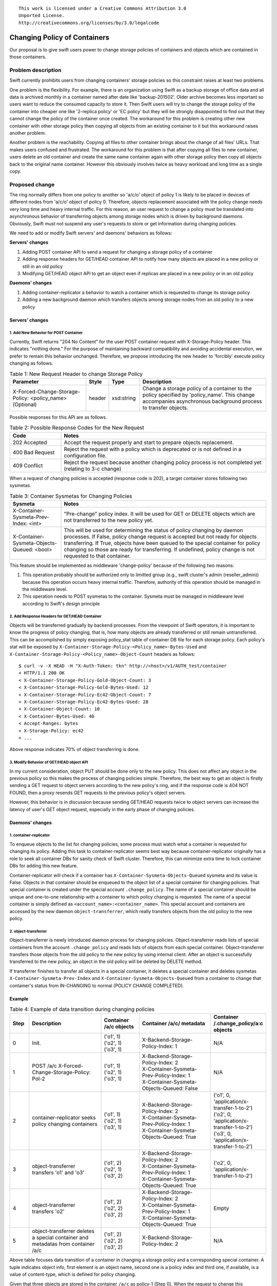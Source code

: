 ::

  This work is licensed under a Creative Commons Attribution 3.0
  Unported License.
  http://creativecommons.org/licenses/by/3.0/legalcode

=============================
Changing Policy of Containers
=============================

Our proposal is to give swift users power to change storage policies of
containers and objects which are contained in those containers.

Problem description
===================

Swift currently prohibits users from changing containers' storage policies so
this constraint raises at least two problems.

One problem is the flexibility. For example, there is an organization using
Swift as a backup storage of office data and all data is archived monthly in a
container named after date like 'backup-201502'. Older archive becomes less
important so users want to reduce the consumed capacity to store it. Then Swift
users will try to change the storage policy of the container into cheaper one
like '2-replica policy' or 'EC policy' but they will be strongly
disappointed to find out that they cannot change the policy of the container
once created. The workaround for this problem is creating other new container
with other storage policy then copying all objects from an existing container
to it but this workaround raises another problem.

Another problem is the reachability. Copying all files to other container
brings about the change of all files' URLs. That makes users confused and
frustrated. The workaround for this problem is that after copying all files to
new container, users delete an old container and create the same name container
again with other storage policy then copy all objects back to the original name
container. However this obviously involves twice as heavy workload and long
time as a single copy.

Proposed change
===============

The ring normally differs from one policy to another so 'a/c/o' object of
policy 1 is likely to be placed in devices of different nodes from 'a/c/o'
object of policy 0. Therefore, objects replacement associated with the policy
change needs very long time and heavy internal traffic. For this reason,
an user request to change a policy must be translated
into asynchronous behavior of transferring objects among storage nodes which is
driven by background daemons. Obviously, Swift must not suspend any
user's requests to store or get information during changing policies.

We need to add or modify Swift servers' and daemons' behaviors as follows:

**Servers' changes**

1. Adding POST container API to send a request for changing a storage policy
   of a container
#. Adding response headers for GET/HEAD container API to notify how many
   objects are placed in a new policy or still in an old policy
#. Modifying GET/HEAD object API to get an object even if replicas are placed
   in a new policy or in an old policy

**Daemons' changes**

1. Adding container-replicator a behavior to watch a container which is
   requested to change its storage policy
#. Adding a new background daemon which transfers objects among storage nodes
   from an old policy to a new policy

Servers' changes
----------------

1. Add New Behavior for POST Container
^^^^^^^^^^^^^^^^^^^^^^^^^^^^^^^^^^^^^^

Currently, Swift returns "204 No Content" for the user POST container request
with X-Storage-Policy header. This indicates "nothing done." For the purpose
of maintaining backward compatibility and avoiding accidental execution, we
prefer to remain this behavior unchanged. Therefore, we propose introducing the
new header to 'forcibly' execute policy changing as follows.

.. list-table:: Table 1: New Request Header to change Storage Policy
   :widths: 30 8 12 50
   :header-rows: 1

   * - Parameter
     - Style
     - Type
     - Description
   * - X-Forced-Change-Storage-Policy: <policy_name> (Optional)
     - header
     - xsd:string
     - Change a storage policy of a container to the policy specified by
       'policy_name'. This change accompanies asynchronous background process
       to transfer objects.

Possible responses for this API are as follows.

.. list-table:: Table 2: Possible Response Codes for the New Request
   :widths: 2 8
   :header-rows: 1

   * - Code
     - Notes
   * - 202 Accepted
     - Accept the request properly and start to prepare objects replacement.
   * - 400 Bad Request
     - Reject the request with a policy which is deprecated or is not defined
       in a configuration file.
   * - 409 Conflict
     - Reject the request because another changing policy process is not
       completed yet (relating to 3-c change)

When a request of changing policies is accepted (response code is 202), a
target container stores following two sysmetas.

.. list-table:: Table 3: Container Sysmetas for Changing Policies
   :widths: 2 8
   :header-rows: 1

   * - Sysmeta
     - Notes
   * - X-Container-Sysmeta-Prev-Index: <int>
     - "Pre-change" policy index. It will be used for GET or DELETE objects
       which are not transferred to the new policy yet.
   * - X-Container-Sysmeta-Objects-Queued: <bool>
     - This will be used for determining the status of policy changing by
       daemon processes. If False, policy change request is accepted but not
       ready for objects transferring. If True, objects have been queued to the
       special container for policy changing so those are ready for
       transferring. If undefined, policy change is not requested to that
       container.

This feature should be implemented as middleware 'change-policy' because of
the following two reasons:

1. This operation probably should be authorized only to limitted group
   (e.g., swift cluster's admin (reseller_admin)) because this operation
   occurs heavy internal traffic.
   Therefore, authority of this operation should be managed in the middleware
   level.
#. This operation needs to POST sysmetas to the container. Sysmeta must be
   managed in middleware level according to Swift's design principle

2. Add Response Headers for GET/HEAD Container
^^^^^^^^^^^^^^^^^^^^^^^^^^^^^^^^^^^^^^^^^^^^^^

Objects will be transferred gradually by backend processes. From the viewpoint
of Swift operators, it is important to know the progress of policy changing,
that is, how many objects are already transferred or still remain
untransferred. This can be accomplished by simply exposing policy_stat table of
container DB file for each storage policy. Each policy's stat will be exposed
by ``X-Container-Storage-Policy-<Policy_name>-Bytes-Used`` and
``X-Container-Storage-Policy-<Policy_name>-Object-Count`` headers as follows::

  $ curl -v -X HEAD -H "X-Auth-Token: tkn" http://<host>/v1/AUTH_test/container
  < HTTP/1.1 200 OK
  < X-Container-Storage-Policy-Gold-Object-Count: 3
  < X-Container-Storage-Policy-Gold-Bytes-Used: 12
  < X-Container-Storage-Policy-Ec42-Object-Count: 7
  < X-Container-Storage-Policy-Ec42-Bytes-Used: 28
  < X-Container-Object-Count: 10
  < X-Container-Bytes-Used: 40
  < Accept-Ranges: bytes
  < X-Storage-Policy: ec42
  < ...

Above response indicates 70% of object transferring is done.

3. Modify Behavior of GET/HEAD object API
^^^^^^^^^^^^^^^^^^^^^^^^^^^^^^^^^^^^^^^^^

In my current consideration, object PUT should be done only to the new policy.
This does not affect any object in the previous policy so this makes the
process of changing policies simple.
Therefore, the best way to get an object is firstly sending a GET request to
object servers according to the new policy's ring, and if the response code is
404 NOT FOUND, then a proxy resends GET requests to the previous policy's
object servers.

However, this behavior is in discussion because sending GET/HEAD requests twice
to object servers can increase the latency of user's GET object request,
especially in the early phase of changing policies.

Daemons' changes
----------------

1. container-replicator
^^^^^^^^^^^^^^^^^^^^^^^

To enqueue objects to the list for changing policies, some process must watch
what a container is requested for changing its policy. Adding this task to
container-replicator seems best way because container-replicator originally
has a role to seek all container DBs for sanity check of Swift cluster.
Therefore, this can minimize extra time to lock container DBs for adding this
new feature.

Container-replicator will check if a container has
``X-Container-Sysmeta-Objects-Queued`` sysmeta and its value is False. Objects
in that container should be enqueued to the object list of a special container
for changing policies. That special container is created under the special
account ``.change_policy``. The name of a special container should be unique
and one-to-one relationship with a container to which policy changing is
requested. The name of a special container is simply defined as
``<account_name>:<container_name>``. This special account and containers are
accessed by the new daemon ``object-transferrer``, which really transfers
objects from the old policy to the new policy.

2. object-transferrer
^^^^^^^^^^^^^^^^^^^^^

Object-transferrer is newly introduced daemon process for changing policies.
Object-transferrer reads lists of special containers from the account
``.change_policy`` and reads lists of objects from each special container.
Object-transferrer transfers those objects from the old policy to the new
policy by using internal client. After an object is successfully transferred
to the new policy, an object in the old policy will be deleted by DELETE
method.

If transferrer finishes to transfer all objects in a special container, it
deletes a special container and deletes sysmetas
``X-Container-Sysmeta-Prev-Index`` and ``X-Container-Sysmeta-Objects-Queued``
from a container to change that container's status from IN-CHANGING to normal
(POLICY CHANGE COMPLETED).

Example
-------

.. list-table:: Table 4: Example of data transition during changing policies
   :widths: 1 4 2 4 2
   :header-rows: 1

   * - Step
     - Description
     - Container /a/c
       objects
     - Container /a/c/ metadata
     - Container /.change_policy/a:c
       objects
   * - | 0
     - | Init.
     - | ('o1', 1)
       | ('o2', 1)
       | ('o3', 1)
     - | X-Backend-Storage-Policy-Index: 1
     - | N/A
   * - | 1
     - | POST /a/c X-Forced-Change-Storage-Policy: Pol-2
     - | ('o1', 1)
       | ('o2', 1)
       | ('o3', 1)
     - | X-Backend-Storage-Policy-Index: 2
       | X-Container-Sysmeta-Prev-Policy-Index: 1
       | X-Container-Sysmeta-Objects-Queued: False
     - | N/A
   * - | 2
     - | container-replicator seeks policy changing containers
     - | ('o1', 1)
       | ('o2', 1)
       | ('o3', 1)
     - | X-Backend-Storage-Policy-Index: 2
       | X-Container-Sysmeta-Prev-Policy-Index: 1
       | X-Container-Sysmeta-Objects-Queued: True
     - | ('o1', 0, 'application/x-transfer-1-to-2')
       | ('o2', 0, 'application/x-transfer-1-to-2')
       | ('o3', 0, 'application/x-transfer-1-to-2')
   * - | 3
     - | object-transferrer transfers 'o1' and 'o3'
     - | ('o1', 2)
       | ('o2', 1)
       | ('o3', 2)
     - | X-Backend-Storage-Policy-Index: 2
       | X-Container-Sysmeta-Prev-Policy-Index: 1
       | X-Container-Sysmeta-Objects-Queued: True
     - | ('o2', 0, 'application/x-transfer-1-to-2')
   * - | 4
     - | object-transferrer transfers 'o2'
     - | ('o1', 2)
       | ('o2', 2)
       | ('o3', 2)
     - | X-Backend-Storage-Policy-Index: 2
       | X-Container-Sysmeta-Prev-Policy-Index: 1
       | X-Container-Sysmeta-Objects-Queued: True
     - | Empty
   * - | 5
     - | object-transferrer deletes a special container and metadatas from
         container /a/c
     - | ('o1', 2)
       | ('o2', 2)
       | ('o3', 2)
     - | X-Backend-Storage-Policy-Index: 2
     - | N/A

Above table focuses data transition of a container in changing a storage policy
and a corresponding special container. A tuple indicates object info, first
element is an object name, second one is a policy index and third one, if
available, is a value of content-type, which is defined for policy changing.

Given that three objects are stored in the container ``/a/c`` as policy-1
(Step 0). When the request to change this container's
policy to policy-2 is accepted (Step 1), a backend policy index will be
changed to 2 and two sysmetas are stored in this container. In the periodical
container-replicator process, replicator finds a container with policy change
sysmetas and then creates a special container ``/.change_policy/a:c`` with
a list of objects (Step 2). Those objects have info of old policy and new policy
with the field of content-type. When object-transferrer finds this special
container from ``.change_policy`` account, it gets some objects from the old
policy (usually from a local device) and puts them to the new policy's storage
nodes (Step 3 and 4). If the special container becomes empty (Step 5), it
indicates policy changing for that container finished so the special container
is deleted and policy changing metadatas of an original container are also
deleted.

Alternatives: As Sub-Function of Container-Reconciler
-----------------------------------------------------

Container-reconciler is a daemon process which restores objects registered in
an incorrect policy into a correct policy. Therefore, the reconciling procedure
satisfies almost all of functional requirements for policy changing. The
advantage of using container-reconciler for policy changing is that we need to
modify a very few points of existing Swift sources. However, there is a big
problem to use container-reconciler. This problem is that container-reconciler
has no function to determine the completeness of changing policy of objects
contained in a specific container. As a result, this problem makes it
complicated to handle GET/HEAD object from the previous policy and to allow
the next storage policy change request. Based on discussion in Swift hack-a-thon
(held in Feb. 2015) and Tokyo Summit (held in Oct. 2015), we decided to add
object-transferrer to change container's policy.

Implementation
==============

Assignee(s)
-----------

Primary assignee:
  Daisuke Morita (dmorita)

Milestones
----------

Target Milestone for completion:
  Mitaka

Work Items
----------

* Add API for Policy Changing

  * Add a middleware 'policy-change' to process Container POST request with
    "X-Forced-Change-Storage-Policy" header. This middleware stores sysmeta
    headers to target container DB for policy changing.
  * Modify container-server to add response headers for Container GET/HEAD
    request to show the progress of changing policies by exposing all the info
    from policy_stat table
  * Modify proxy-server (or add a feature to new middleware) to get object for
    referring both new and old policy index to allow users' object read during
    changing policy

* Add daemon process among storage nodes for policy changing

  * Modify container-replicator to watch a container if it should be initialized
    (creation of a corresponding special container) for changing policies
  * Write object-transferrer code
  * Daemonize object-transferrer

* Add unit, functional and probe tests to check that new code works
  intentionally and that it is OK for splitted brain cases

